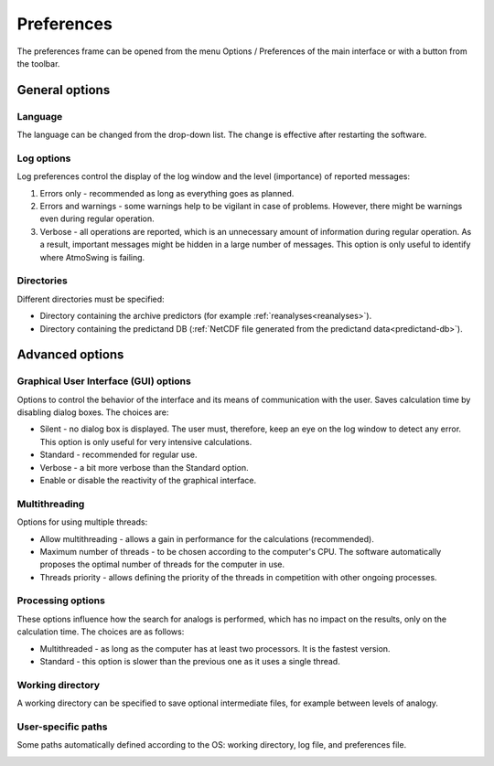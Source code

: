 Preferences
===========

The preferences frame can be opened from the menu Options / Preferences of the main interface or with a button from the toolbar.


General options
---------------

Language
~~~~~~~~

The language can be changed from the drop-down list. The change is effective after restarting the software.

.. image:: img/preferences-general-language.png
   :align: center
   
Log options
~~~~~~~~~~~

Log preferences control the display of the log window and the level (importance) of reported messages:

1. Errors only - recommended as long as everything goes as planned.
2. Errors and warnings - some warnings help to be vigilant in case of problems. However, there might be warnings even during regular operation.
3. Verbose - all operations are reported, which is an unnecessary amount of information during regular operation. As a result, important messages might be hidden in a large number of messages. This option is only useful to identify where AtmoSwing is failing.
   
.. image:: img/preferences-general-log.png
   :align: center

Directories
~~~~~~~~~~~

Different directories must be specified:

* Directory containing the archive predictors (for example :ref:`reanalyses<reanalyses>`).
* Directory containing the predictand DB (:ref:`NetCDF file generated from the predictand data<predictand-db>`).

.. image:: img/preferences-general-dirs.png
   :align: center


Advanced options
----------------

Graphical User Interface (GUI) options
~~~~~~~~~~~~~~~~~~~~~~~~~~~~~~~~~~~~~~

Options to control the behavior of the interface and its means of communication with the user. Saves calculation time by disabling dialog boxes. The choices are:

* Silent - no dialog box is displayed. The user must, therefore, keep an eye on the log window to detect any error. This option is only useful for very intensive calculations.
* Standard - recommended for regular use.
* Verbose - a bit more verbose than the Standard option.
* Enable or disable the reactivity of the graphical interface.

.. image:: img/preferences-adv-gui.png
   :align: center

Multithreading
~~~~~~~~~~~~~~

Options for using multiple threads:

* Allow multithreading - allows a gain in performance for the calculations (recommended).
* Maximum number of threads - to be chosen according to the computer's CPU. The software automatically proposes the optimal number of threads for the computer in use.
* Threads priority - allows defining the priority of the threads in competition with other ongoing processes.

.. image:: img/preferences-adv-multithreading.png
   :align: center
   
Processing options
~~~~~~~~~~~~~~~~~~

These options influence how the search for analogs is performed, which has no impact on the results, only on the calculation time. The choices are as follows:

* Multithreaded - as long as the computer has at least two processors. It is the fastest version.
* Standard - this option is slower than the previous one as it uses a single thread.

.. image:: img/preferences-adv-processing.png
   :align: center
   
Working directory
~~~~~~~~~~~~~~~~~

A working directory can be specified to save optional intermediate files, for example between levels of analogy.

.. image:: img/preferences-adv-workingdirs.png
   :align: center

User-specific paths
~~~~~~~~~~~~~~~~~~~

Some paths automatically defined according to the OS: working directory, log file, and preferences file.

.. image:: img/preferences-adv-userpaths.png
   :align: center
